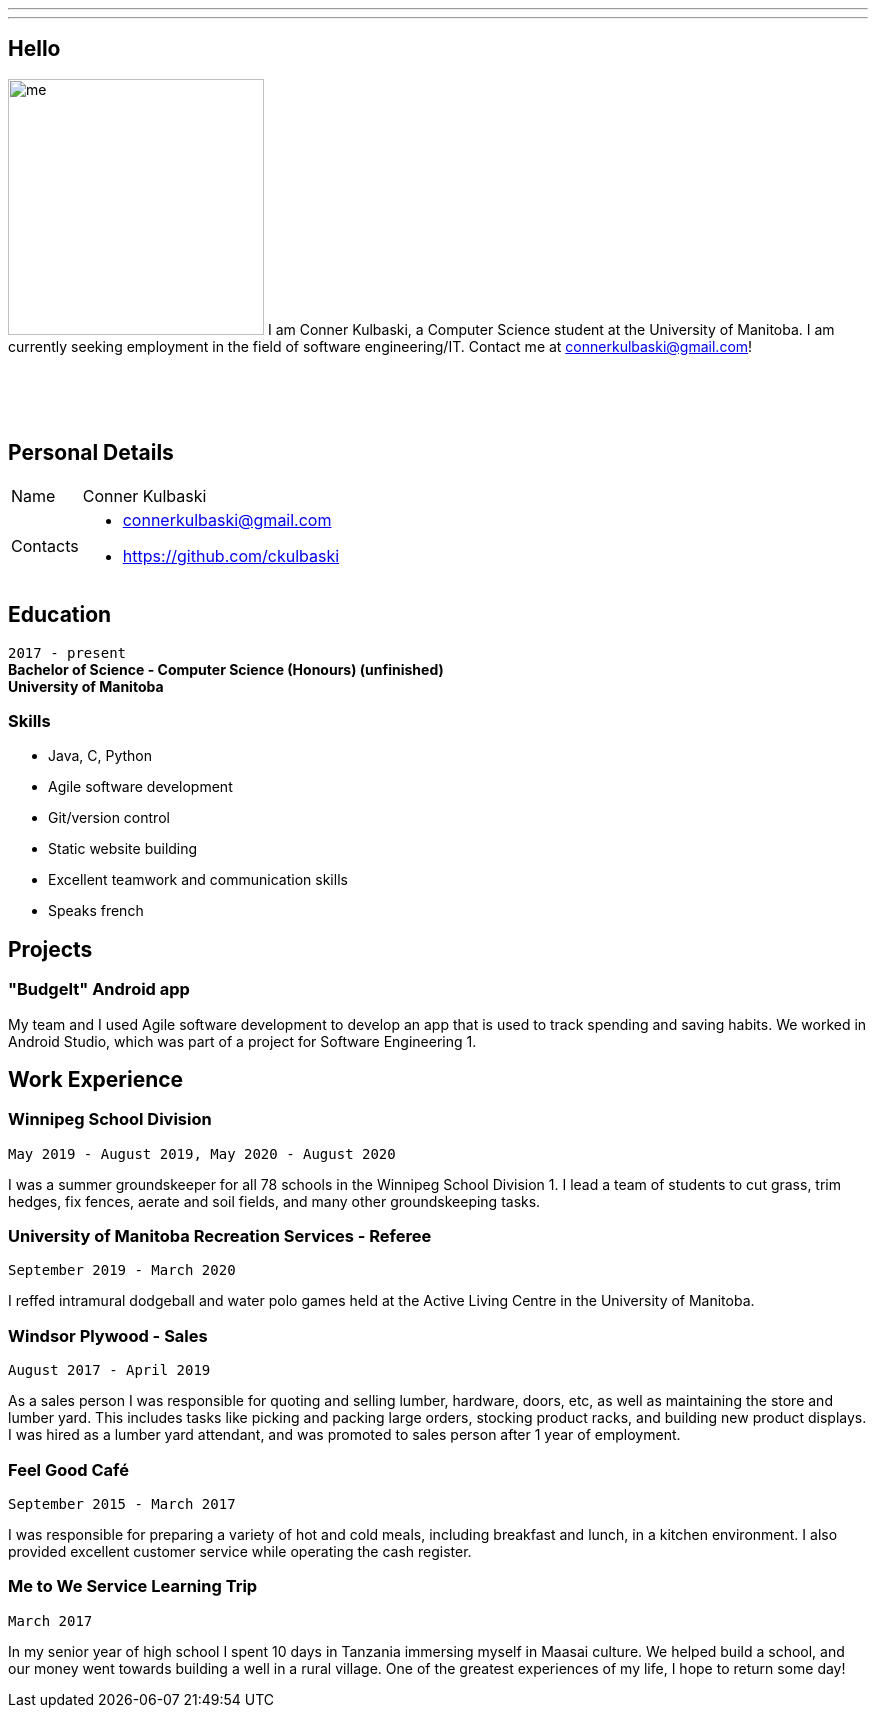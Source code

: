 ---
:layout: default
:icons:
---
== Hello

[.lead]
image:/assets/me.jpeg[float="left",width=256]
I am Conner Kulbaski, a Computer Science student at the University of Manitoba. I am currently seeking employment in the field of software engineering/IT. Contact me at connerkulbaski@gmail.com! +
{nbsp} +
{nbsp} +
{nbsp} +
{nbsp} +

== Personal Details

[horizontal]
Name:: Conner Kulbaski
Contacts::
- connerkulbaski@gmail.com
- https://github.com/ckulbaski

== Education
`2017 - present` +
*Bachelor of Science - Computer Science (Honours) (unfinished)* +
*University of Manitoba*
  
  
=== Skills

- Java, C, Python
- Agile software development
- Git/version control
- Static website building
- Excellent teamwork and communication skills
- Speaks french

== Projects

=== "BudgeIt" Android app

My team and I used Agile software development to develop an app that is used to track spending and saving habits. We worked in Android Studio, which was part of a project for Software Engineering 1.  

== Work Experience

=== Winnipeg School Division
`May 2019 - August 2019, May 2020 - August 2020` +

I was a summer groundskeeper for all 78 schools in the Winnipeg School Division 1. I lead a team of students to cut grass, trim hedges, fix fences, aerate and soil fields, and many other groundskeeping tasks. 

=== University of Manitoba Recreation Services - Referee  
`September 2019 - March 2020` +

I reffed intramural dodgeball and water polo games held at the Active Living Centre in the University of Manitoba.  

=== Windsor Plywood - Sales
`August 2017 - April 2019` +

As a sales person I was responsible for quoting and selling lumber, hardware, doors, etc, as well as maintaining the store and lumber yard. This includes tasks like picking and packing large orders, stocking product racks, and building new product displays. I was hired as a lumber yard attendant, and was promoted to sales person after 1 year of employment.

=== Feel Good Café
`September 2015 - March 2017` +

I was responsible for preparing a variety of hot and cold meals, including breakfast and lunch, in a kitchen environment. I also provided excellent customer service while operating the cash register. 


=== Me to We Service Learning Trip
`March 2017` +

In my senior year of high school I spent 10 days in Tanzania immersing myself in Maasai culture. We helped build a school, and our money went towards building a well in a rural village. One of the greatest experiences of my life, I hope to return some day!


